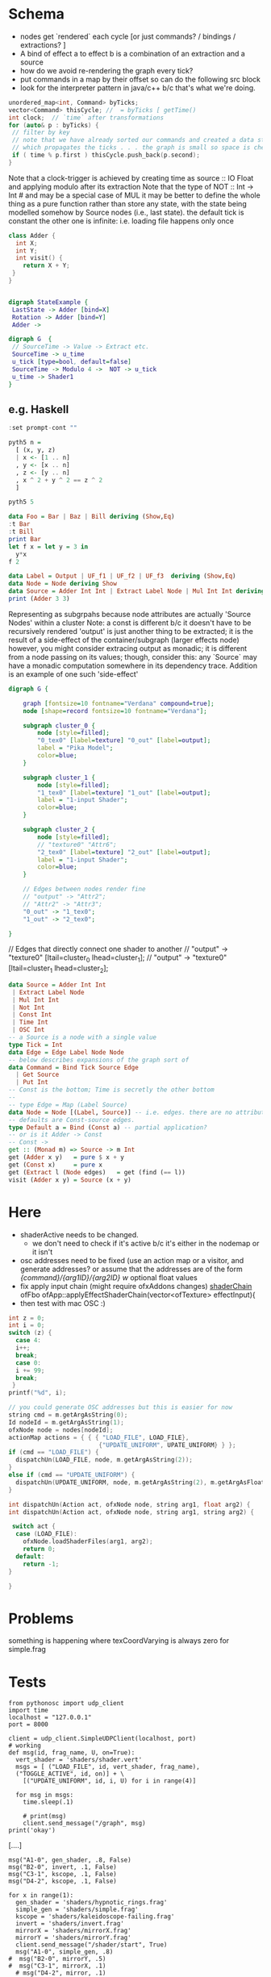 * Schema
 - nodes get `rendered` each cycle  [or just commands? / bindings / extractions? ]
 - A bind of effect a to effect b is a combination of an extraction and a source
 - how do we avoid re-rendering the graph every tick?
 - put commands in a map by their offset so can do the following src block
 - look for the interpreter pattern in java/c++ b/c that's what we're doing. 
#+BEGIN_SRC cpp
unordered_map<int, Command> byTicks;
vector<Command> thisCycle; //  = byTicks [ getTime() 
int clock;  // `time` after transformations
for (auto& p : byTicks) {
 // filter by key
 // note that we have already sorted our commands and created a data structure
 // which propagates the ticks . . . the graph is small so space is cheap
 if ( time % p.first ) thisCycle.push_back(p.second);
}
#+END_SRC

Note that a clock-trigger is achieved by creating time as source :: IO Float and applying modulo after its extraction
Note that the type of NOT :: Int -> Int # and may be a special case of MUL
it may be better to define the whole thing as a pure function rather than store any state, with the state being modelled somehow by Source nodes
(i.e., last state). 
the default tick is constant
the other one is infinite: i.e. loading file happens only once
#+BEGIN_SRC cpp 
class Adder {
  int X;
  int Y;
  int visit() {
    return X + Y;
 }
}
#+END_SRC 

#+BEGIN_SRC cpp
#+END_SRC
#+BEGIN_SRC dot :file state.png
digraph StateExample {
 LastState -> Adder [bind=X]
 Rotation -> Adder [bind=Y]
 Adder -> 
#+END_SRC
 
#+BEGIN_SRC dot :file foo.png
digraph G  {
 // SourceTime -> Value -> Extract etc.
 SourceTime -> u_time
 u_tick [type=bool, default=false]
 SourceTime -> Modulo 4 ->  NOT -> u_tick 
 u_time -> Shader1
}
#+END_SRC

#+RESULTS:
[[file:foo.png]]
** e.g. Haskell
:PROPERTIES:
:header-args:haskell: :prologue ":{\n" :epilogue ":}\n"
:END:
#+begin_src haskell :results output
:set prompt-cont ""
#+end_src

#+RESULTS:

#+begin_src haskell :results raw
pyth5 n =
  [ (x, y, z)
  | x <- [1 .. n]
  , y <- [x .. n]
  , z <- [y .. n]
  , x ^ 2 + y ^ 2 == z ^ 2
  ]
#+end_src


#+begin_src haskell :results raw
pyth5 5  
#+end_src




#+BEGIN_SRC haskell 
data Foo = Bar | Baz | Bill deriving (Show,Eq)
:t Bar
:t Bill
print Bar
let f x = let y = 3 in
  y*x
f 2
#+END_SRC

#+RESULTS:
: <interactive>:146:1: error:
:     Variable not in scope: f :: Integer -> t

#+BEGIN_SRC haskell
data Label = Output | UF_f1 | UF_f2 | UF_f3  deriving (Show,Eq)
data Node = Node deriving Show
data Source = Adder Int Int | Extract Label Node | Mul Int Int deriving (Show)
print (Adder 3 3)
#+END_SRC 

Representing as subgrpahs because node attributes are actually 'Source Nodes' within a cluster
 Note: a const is different b/c it doesn't have to be recursively rendered
 'output' is just another thing to be extracted; it is the result of a side-effect of the container/subgraph (larger effects node)
 however, you might consider extracing output as monadic; it is different from a node passing on its values;
 though, consider this: any `Source` may have a monadic computation somewhere in its dependency trace. 
 Addition is an example of one such 'side-effect'


#+BEGIN_SRC dot :file subgraphs.png
digraph G {

    graph [fontsize=10 fontname="Verdana" compound=true];
    node [shape=record fontsize=10 fontname="Verdana"];

    subgraph cluster_0 {
        node [style=filled];
        "0_tex0" [label=texture] "0_out" [label=output];
        label = "Pika Model";
        color=blue;
    }

    subgraph cluster_1 {
        node [style=filled];
        "1_tex0" [label=texture] "1_out" [label=output];
        label = "1-input Shader";
        color=blue;
    }

    subgraph cluster_2 {
        node [style=filled];
        // "texture0" "Attr6";
        "2_tex0" [label=texture] "2_out" [label=output];
        label = "1-input Shader";
        color=blue;
    }

    // Edges between nodes render fine
    // "output" -> "Attr2";
    // "Attr2" -> "Attr3";
    "0_out" -> "1_tex0";
    "1_out" -> "2_tex0";

}
#+END_SRC

#+RESULTS:
[[file:subgraphs.png]]

    // Edges that directly connect one shader to another
//    "output" -> "texture0" [ltail=cluster_0 lhead=cluster_1];
//    "output" -> "texture0" [ltail=cluster_1 lhead=cluster_2];
#+BEGIN_SRC haskell
data Source = Adder Int Int 
 | Extract Label Node
 | Mul Int Int
 | Not Int
 | Const Int
 | Time Int
 | OSC Int
-- a Source is a node with a single value
type Tick = Int
data Edge = Edge Label Node Node
-- below describes expansions of the graph sort of 
data Command = Bind Tick Source Edge
  | Get Source
  | Put Int 
-- Const is the bottom; Time is secretly the other bottom
-- 
-- type Edge = Map (Label Source)
data Node = Node [(Label, Source)] -- i.e. edges. there are no attributes; attributes/defaults are edges with labels. 
-- defaults are Const-source edges.
type Default a = Bind (Const a) -- partial application?
-- or is it Adder -> Const
-- Const -> 
get :: (Monad m) => Source -> m Int
get (Adder x y)   = pure $ x + y 
get (Const x)     = pure x
get (Extract l (Node edges)   = get (find (== l))
visit (Adder x y) = Source (x + y)
#+END_SRC

#+RESULTS:
[[file:subgraphs.png]]





* Here
 - shaderActive needs to be changed. 
    - we don't need to check if it's active b/c it's either in the nodemap or it isn't
 - osc addresses need to be fixed (use an action map or a visitor, and generate addresses?
    or assume that the addresses are of the form
    /{command}/{arg1ID}/{arg2ID}  w/ optional float values
 - fix apply input chain (might require ofxAddons changes) [[file:~/of_v0.11.0_osx_release/apps/recur/c_o_n_j_u_r/src/ofApp.cpp::ofFbo%20ofApp::applyEffectShaderChain(vector<ofTexture>%20effectInput){][shaderChain]]
     ofFbo ofApp::applyEffectShaderChain(vector<ofTexture> effectInput){
 - then test with mac OSC :)
#+BEGIN_SRC cpp :result raw :includes "<stdio.h>"
int z = 0;
int i = 0;
switch (z) {
  case 4:
  i++;
  break;
  case 0:
  i += 99;
  break;
 }
printf("%d", i);
#+END_SRC

#+RESULTS:
: 99

#+BEGIN_SRC cpp
// you could generate OSC addresses but this is easier for now
string cmd = m.getArgAsString(0);
Id nodeId = m.getArgAsString(1);
ofxNode node = nodes[nodeId];
actionMap actions = { { { "LOAD_FILE", LOAD_FILE}, 
                         {"UPDATE_UNIFORM", UPATE_UNIFORM} } };
if (cmd == "LOAD_FILE") {
  dispatchUn(LOAD_FILE, node, m.getArgAsString(2));
}
else if (cmd == "UPDATE_UNIFORM") {
  dispatchUn(UPDATE_UNIFORM, node, m.getArgAsString(2), m.getArgAsFloat(3))
}

int dispatchUn(Action act, ofxNode node, string arg1, float arg2) {
int dispatchUn(Action act, ofxNode node, string arg1, string arg2) {
 
 switch act {
  case (LOAD_FILE):
    ofxNode.loadShaderFiles(arg1, arg2);
    return 0;
  default:
    return -1;
}

}
    
#+END_SRC

#+RESULTS:

* Problems
something is happening where texCoordVarying is always zero for simple.frag
* Tests

#+NAME: Setup!
#+BEGIN_SRC ein-python :session http://127.0.0.1:8888/notebooks/new.ipynb :results raw drawer
from pythonosc import udp_client
import time
localhost = "127.0.0.1"
port = 8000

client = udp_client.SimpleUDPClient(localhost, port)
# working
def msg(id, frag_name, U, on=True):
  vert_shader = 'shaders/shader.vert'
  msgs = [ ("LOAD_FILE", id, vert_shader, frag_name),
  ("TOGGLE_ACTIVE", id, on)] + \
    [("UPDATE_UNIFORM", id, i, U) for i in range(4)]

  for msg in msgs:
    time.sleep(.1)

    # print(msg)
    client.send_message("/graph", msg)
print('okay')
#+END_SRC

#+RESULTS: Setup!
:RESULTS:
[....]
:END:





#+NAME: Clear!
#+BEGIN_SRC ein-python :session http://127.0.0.1:8888/notebooks/new.ipynb :results silent drawer
msg("A1-0", gen_shader, .8, False)
msg("B2-0", invert, .1, False)
msg("C3-1", kscope, .1, False)
msg("D4-2", kscope, .1, False)
#+END_SRC

#+NAME: 9D698AC8-8621-47A6-8F3F-CE3C6CAA4A7B
#+BEGIN_SRC ein-python :session http://127.0.0.1:8888/notebooks/new.ipynb :results raw drawer
for x in range(1):
  gen_shader = 'shaders/hypnotic_rings.frag'
  simple_gen = 'shaders/simple.frag'
  kscope = 'shaders/kaleidoscope-failing.frag'
  invert = 'shaders/invert.frag'
  mirrorX = 'shaders/mirrorX.frag'
  mirrorY = 'shaders/mirrorY.frag'
  client.send_message("/shader/start", True)
  msg("A1-0", simple_gen, .8)
#  msg("B2-0", mirrorY, .5)
#  msg("C3-1", mirrorX, .1)
  # msg("D4-2", mirror, .1)
## msg("C3-1", 'shadres/invert.frag' .5)
  print('sent')
  # time.sleep(6)
print('done.')
#+END_SRC

#+RESULTS: 9D698AC8-8621-47A6-8F3F-CE3C6CAA4A7B
:RESULTS:
[....]
:END:












